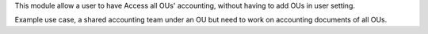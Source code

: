 This module allow a user to have Access all OUs' accounting,
without having to add OUs in user setting.

Example use case, a shared accounting team under an OU
but need to work on accounting documents of all OUs.
